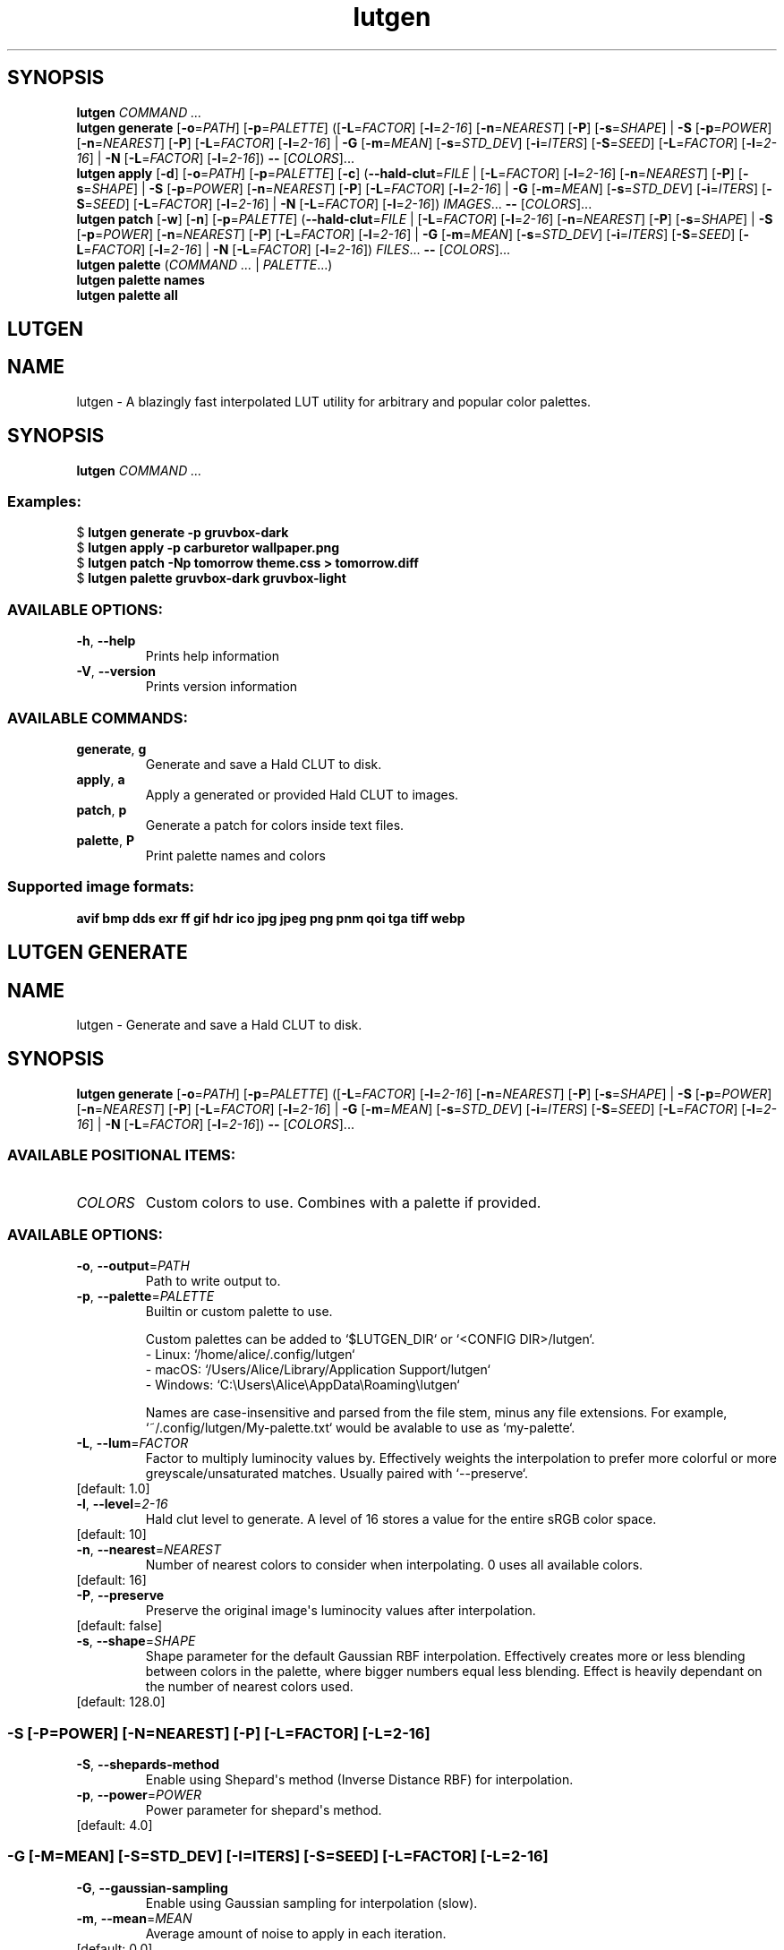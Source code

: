 .ie \n(.g .ds Aq \(aq
.el .ds Aq '
.TH lutgen 1 - - ""
.PP
.SH SYNOPSIS
.nf
\fBlutgen\fP\fR \fP\fICOMMAND ...\fP\fR
\fP\fBlutgen\fP\fR \fP\fBgenerate\fP\fR \fP\fR[\fP\fB\-o\fP\fR=\fP\fIPATH\fP\fR] [\fP\fB\-p\fP\fR=\fP\fIPALETTE\fP\fR] ([\fP\fB\-L\fP\fR=\fP\fIFACTOR\fP\fR] [\fP\fB\-l\fP\fR=\fP\fI2\-16\fP\fR] [\fP\fB\-n\fP\fR=\fP\fINEAREST\fP\fR] [\fP\fB\-P\fP\fR] [\fP\fB\-s\fP\fR=\fP\fISHAPE\fP\fR] | \fP\fB\-S\fP\fR [\fP\fB\-p\fP\fR=\fP\fIPOWER\fP\fR] [\fP\fB\-n\fP\fR=\fP\fINEAREST\fP\fR] [\fP\fB\-P\fP\fR] [\fP\fB\-L\fP\fR=\fP\fIFACTOR\fP\fR] [\fP\fB\-l\fP\fR=\fP\fI2\-16\fP\fR] | \fP\fB\-G\fP\fR [\fP\fB\-m\fP\fR=\fP\fIMEAN\fP\fR] [\fP\fB\-s\fP\fR=\fP\fISTD_DEV\fP\fR] [\fP\fB\-i\fP\fR=\fP\fIITERS\fP\fR] [\fP\fB\-S\fP\fR=\fP\fISEED\fP\fR] [\fP\fB\-L\fP\fR=\fP\fIFACTOR\fP\fR] [\fP\fB\-l\fP\fR=\fP\fI2\-16\fP\fR] | \fP\fB\-N\fP\fR [\fP\fB\-L\fP\fR=\fP\fIFACTOR\fP\fR] [\fP\fB\-l\fP\fR=\fP\fI2\-16\fP\fR]) \fP\fB\-\-\fP\fR [\fP\fICOLORS\fP\fR]...\fP\fR
\fP\fBlutgen\fP\fR \fP\fBapply\fP\fR \fP\fR[\fP\fB\-d\fP\fR] [\fP\fB\-o\fP\fR=\fP\fIPATH\fP\fR] [\fP\fB\-p\fP\fR=\fP\fIPALETTE\fP\fR] [\fP\fB\-c\fP\fR] (\fP\fB\-\-hald\-clut\fP\fR=\fP\fIFILE\fP\fR | [\fP\fB\-L\fP\fR=\fP\fIFACTOR\fP\fR] [\fP\fB\-l\fP\fR=\fP\fI2\-16\fP\fR] [\fP\fB\-n\fP\fR=\fP\fINEAREST\fP\fR] [\fP\fB\-P\fP\fR] [\fP\fB\-s\fP\fR=\fP\fISHAPE\fP\fR] | \fP\fB\-S\fP\fR [\fP\fB\-p\fP\fR=\fP\fIPOWER\fP\fR] [\fP\fB\-n\fP\fR=\fP\fINEAREST\fP\fR] [\fP\fB\-P\fP\fR] [\fP\fB\-L\fP\fR=\fP\fIFACTOR\fP\fR] [\fP\fB\-l\fP\fR=\fP\fI2\-16\fP\fR] | \fP\fB\-G\fP\fR [\fP\fB\-m\fP\fR=\fP\fIMEAN\fP\fR] [\fP\fB\-s\fP\fR=\fP\fISTD_DEV\fP\fR] [\fP\fB\-i\fP\fR=\fP\fIITERS\fP\fR] [\fP\fB\-S\fP\fR=\fP\fISEED\fP\fR] [\fP\fB\-L\fP\fR=\fP\fIFACTOR\fP\fR] [\fP\fB\-l\fP\fR=\fP\fI2\-16\fP\fR] | \fP\fB\-N\fP\fR [\fP\fB\-L\fP\fR=\fP\fIFACTOR\fP\fR] [\fP\fB\-l\fP\fR=\fP\fI2\-16\fP\fR]) \fP\fIIMAGES\fP\fR... \fP\fB\-\-\fP\fR [\fP\fICOLORS\fP\fR]...\fP\fR
\fP\fBlutgen\fP\fR \fP\fBpatch\fP\fR \fP\fR[\fP\fB\-w\fP\fR] [\fP\fB\-n\fP\fR] [\fP\fB\-p\fP\fR=\fP\fIPALETTE\fP\fR] (\fP\fB\-\-hald\-clut\fP\fR=\fP\fIFILE\fP\fR | [\fP\fB\-L\fP\fR=\fP\fIFACTOR\fP\fR] [\fP\fB\-l\fP\fR=\fP\fI2\-16\fP\fR] [\fP\fB\-n\fP\fR=\fP\fINEAREST\fP\fR] [\fP\fB\-P\fP\fR] [\fP\fB\-s\fP\fR=\fP\fISHAPE\fP\fR] | \fP\fB\-S\fP\fR [\fP\fB\-p\fP\fR=\fP\fIPOWER\fP\fR] [\fP\fB\-n\fP\fR=\fP\fINEAREST\fP\fR] [\fP\fB\-P\fP\fR] [\fP\fB\-L\fP\fR=\fP\fIFACTOR\fP\fR] [\fP\fB\-l\fP\fR=\fP\fI2\-16\fP\fR] | \fP\fB\-G\fP\fR [\fP\fB\-m\fP\fR=\fP\fIMEAN\fP\fR] [\fP\fB\-s\fP\fR=\fP\fISTD_DEV\fP\fR] [\fP\fB\-i\fP\fR=\fP\fIITERS\fP\fR] [\fP\fB\-S\fP\fR=\fP\fISEED\fP\fR] [\fP\fB\-L\fP\fR=\fP\fIFACTOR\fP\fR] [\fP\fB\-l\fP\fR=\fP\fI2\-16\fP\fR] | \fP\fB\-N\fP\fR [\fP\fB\-L\fP\fR=\fP\fIFACTOR\fP\fR] [\fP\fB\-l\fP\fR=\fP\fI2\-16\fP\fR]) \fP\fIFILES\fP\fR... \fP\fB\-\-\fP\fR [\fP\fICOLORS\fP\fR]...\fP\fR
\fP\fBlutgen\fP\fR \fP\fBpalette\fP\fR \fP\fR(\fP\fICOMMAND ...\fP\fR | \fP\fIPALETTE\fP\fR...)\fP\fR
\fP\fBlutgen\fP\fR \fP\fBpalette\fP\fR \fP\fBnames\fP\fR \fP\fR
\fP\fBlutgen\fP\fR \fP\fBpalette\fP\fR \fP\fBall\fP\fR \fP\fR
\fP
.fi
.SH LUTGEN\ 
.SH NAME
\fRlutgen \- \fP\fRA blazingly fast interpolated LUT utility for arbitrary and popular color palettes.\fP
.SH SYNOPSIS
\fBlutgen\fP\fR \fP\fICOMMAND ...\fP
.PP
.SS
\fBExamples:\fP\fR
  $ \fP\fBlutgen generate \-p gruvbox\-dark\fP\fR
  $ \fP\fBlutgen apply \-p carburetor wallpaper.png\fP\fR
  $ \fP\fBlutgen patch \-Np tomorrow theme.css > tomorrow.diff\fP\fR
  $ \fP\fBlutgen palette gruvbox\-dark gruvbox\-light\fP
.PP
.SS AVAILABLE\ OPTIONS:
.TP
\fB\-h\fP\fR, \fP\fB\-\-help\fP
\fRPrints help information\fP
.PP
.TP
\fB\-V\fP\fR, \fP\fB\-\-version\fP
\fRPrints version information\fP
.PP
.PP
.SS AVAILABLE\ COMMANDS:
.TP
\fBgenerate\fP\fR, \fP\fBg\fP
\fRGenerate and save a Hald CLUT to disk.\fP
.PP
.TP
\fBapply\fP\fR, \fP\fBa\fP
\fRApply a generated or provided Hald CLUT to images.\fP
.PP
.TP
\fBpatch\fP\fR, \fP\fBp\fP
\fRGenerate a patch for colors inside text files.\fP
.PP
.TP
\fBpalette\fP\fR, \fP\fBP\fP
\fRPrint palette names and colors\fP
.PP
.PP
.SS
\fBSupported image formats:\fP\fR
 \fP\fBavif\fP\fR \fP\fBbmp\fP\fR \fP\fBdds\fP\fR \fP\fBexr\fP\fR \fP\fBff\fP\fR \fP\fBgif\fP\fR \fP\fBhdr\fP\fR \fP\fBico\fP\fR \fP\fBjpg\fP\fR \fP\fBjpeg\fP\fR \fP\fBpng\fP\fR \fP\fBpnm\fP\fR \fP\fBqoi\fP\fR \fP\fBtga\fP\fR \fP\fBtiff\fP\fR \fP\fBwebp\fP
.SH LUTGEN\ GENERATE\ 
.SH NAME
\fRlutgen \- \fP\fRGenerate and save a Hald CLUT to disk.\fP
.SH SYNOPSIS
\fBlutgen\fP\fR \fP\fBgenerate\fP\fR \fP\fR[\fP\fB\-o\fP\fR=\fP\fIPATH\fP\fR] [\fP\fB\-p\fP\fR=\fP\fIPALETTE\fP\fR] ([\fP\fB\-L\fP\fR=\fP\fIFACTOR\fP\fR] [\fP\fB\-l\fP\fR=\fP\fI2\-16\fP\fR] [\fP\fB\-n\fP\fR=\fP\fINEAREST\fP\fR] [\fP\fB\-P\fP\fR] [\fP\fB\-s\fP\fR=\fP\fISHAPE\fP\fR] | \fP\fB\-S\fP\fR [\fP\fB\-p\fP\fR=\fP\fIPOWER\fP\fR] [\fP\fB\-n\fP\fR=\fP\fINEAREST\fP\fR] [\fP\fB\-P\fP\fR] [\fP\fB\-L\fP\fR=\fP\fIFACTOR\fP\fR] [\fP\fB\-l\fP\fR=\fP\fI2\-16\fP\fR] | \fP\fB\-G\fP\fR [\fP\fB\-m\fP\fR=\fP\fIMEAN\fP\fR] [\fP\fB\-s\fP\fR=\fP\fISTD_DEV\fP\fR] [\fP\fB\-i\fP\fR=\fP\fIITERS\fP\fR] [\fP\fB\-S\fP\fR=\fP\fISEED\fP\fR] [\fP\fB\-L\fP\fR=\fP\fIFACTOR\fP\fR] [\fP\fB\-l\fP\fR=\fP\fI2\-16\fP\fR] | \fP\fB\-N\fP\fR [\fP\fB\-L\fP\fR=\fP\fIFACTOR\fP\fR] [\fP\fB\-l\fP\fR=\fP\fI2\-16\fP\fR]) \fP\fB\-\-\fP\fR [\fP\fICOLORS\fP\fR]...\fP
.PP
.SS AVAILABLE\ POSITIONAL\ ITEMS:
.TP
\fICOLORS\fP
\fRCustom colors to use. Combines with a palette if provided.\fP
.PP
.PP
.SS AVAILABLE\ OPTIONS:
.TP
\fB\-o\fP\fR, \fP\fB\-\-output\fP\fR=\fP\fIPATH\fP
\fRPath to write output to.\fP
.PP
.TP
\fB\-p\fP\fR, \fP\fB\-\-palette\fP\fR=\fP\fIPALETTE\fP
\fRBuiltin or custom palette to use.

Custom palettes can be added to `$LUTGEN_DIR` or `<CONFIG DIR>/lutgen`.
   \- Linux: `/home/alice/.config/lutgen`
   \- macOS: `/Users/Alice/Library/Application Support/lutgen`
   \- Windows: `C:\\Users\\Alice\\AppData\\Roaming\\lutgen`

Names are case\-insensitive and parsed from the file stem, minus any file extensions.
For example, `~/.config/lutgen/My\-palette.txt` would be avalable to use as `my\-palette`.\fP
.PP
.TP
\fB\-L\fP\fR, \fP\fB\-\-lum\fP\fR=\fP\fIFACTOR\fP
\fRFactor to multiply luminocity values by. Effectively weights the interpolation to prefer
more colorful or more greyscale/unsaturated matches. Usually paired with `\-\-preserve`.\fP
.PP
.TP
\fR[default: 1.0]\fP
.PP
.TP
\fB\-l\fP\fR, \fP\fB\-\-level\fP\fR=\fP\fI2\-16\fP
\fRHald clut level to generate. A level of 16 stores a value for the entire sRGB color space.\fP
.PP
.TP
\fR[default: 10]\fP
.PP
.TP
\fB\-n\fP\fR, \fP\fB\-\-nearest\fP\fR=\fP\fINEAREST\fP
\fRNumber of nearest colors to consider when interpolating. 0 uses all available colors.\fP
.PP
.TP
\fR[default: 16]\fP
.PP
.TP
\fB\-P\fP\fR, \fP\fB\-\-preserve\fP
\fRPreserve the original image\*(Aqs luminocity values after interpolation.\fP
.PP
.TP
\fR[default: false]\fP
.PP
.TP
\fB\-s\fP\fR, \fP\fB\-\-shape\fP\fR=\fP\fISHAPE\fP
\fRShape parameter for the default Gaussian RBF interpolation. Effectively creates more or
less blending between colors in the palette, where bigger numbers equal less blending.
Effect is heavily dependant on the number of nearest colors used.\fP
.PP
.TP
\fR[default: 128.0]\fP
.PP
.SS -S\ [-P=POWER]\ [-N=NEAREST]\ [-P]\ [-L=FACTOR]\ [-L=2-16]
.TP
\fB\-S\fP\fR, \fP\fB\-\-shepards\-method\fP
\fREnable using Shepard\*(Aqs method (Inverse Distance RBF) for interpolation.\fP
.PP
.TP
\fB\-p\fP\fR, \fP\fB\-\-power\fP\fR=\fP\fIPOWER\fP
\fRPower parameter for shepard\*(Aqs method.\fP
.PP
.TP
\fR[default: 4.0]\fP
.PP
.PP
.SS -G\ [-M=MEAN]\ [-S=STD_DEV]\ [-I=ITERS]\ [-S=SEED]\ [-L=FACTOR]\ [-L=2-16]
.TP
\fB\-G\fP\fR, \fP\fB\-\-gaussian\-sampling\fP
\fREnable using Gaussian sampling for interpolation (slow).\fP
.PP
.TP
\fB\-m\fP\fR, \fP\fB\-\-mean\fP\fR=\fP\fIMEAN\fP
\fRAverage amount of noise to apply in each iteration.\fP
.PP
.TP
\fR[default: 0.0]\fP
.PP
.TP
\fB\-s\fP\fR, \fP\fB\-\-std\-dev\fP\fR=\fP\fISTD_DEV\fP
\fRStandard deviation parameter for the noise applied in each iteration.\fP
.PP
.TP
\fR[default: 20.0]\fP
.PP
.TP
\fB\-i\fP\fR, \fP\fB\-\-iterations\fP\fR=\fP\fIITERS\fP
\fRNumber of iterations of noise to apply to each pixel.\fP
.PP
.TP
\fR[default: 512]\fP
.PP
.TP
\fB\-S\fP\fR, \fP\fB\-\-seed\fP\fR=\fP\fISEED\fP
\fRSeed for noise rng.\fP
.PP
.TP
\fR[default: 42080085]\fP
.PP
.PP
.SS -N\ [-L=FACTOR]\ [-L=2-16]
.TP
\fB\-N\fP\fR, \fP\fB\-\-nearest\-neighbor\fP
\fRDisable interpolation completely.\fP
.PP
.PP
.TP
\fB\-h\fP\fR, \fP\fB\-\-help\fP
\fRPrints help information\fP
.PP
.SH LUTGEN\ APPLY\ 
.SH NAME
\fRlutgen \- \fP\fRApply a generated or provided Hald CLUT to images.\fP
.SH SYNOPSIS
\fBlutgen\fP\fR \fP\fBapply\fP\fR \fP\fR[\fP\fB\-d\fP\fR] [\fP\fB\-o\fP\fR=\fP\fIPATH\fP\fR] [\fP\fB\-p\fP\fR=\fP\fIPALETTE\fP\fR] [\fP\fB\-c\fP\fR] (\fP\fB\-\-hald\-clut\fP\fR=\fP\fIFILE\fP\fR | [\fP\fB\-L\fP\fR=\fP\fIFACTOR\fP\fR] [\fP\fB\-l\fP\fR=\fP\fI2\-16\fP\fR] [\fP\fB\-n\fP\fR=\fP\fINEAREST\fP\fR] [\fP\fB\-P\fP\fR] [\fP\fB\-s\fP\fR=\fP\fISHAPE\fP\fR] | \fP\fB\-S\fP\fR [\fP\fB\-p\fP\fR=\fP\fIPOWER\fP\fR] [\fP\fB\-n\fP\fR=\fP\fINEAREST\fP\fR] [\fP\fB\-P\fP\fR] [\fP\fB\-L\fP\fR=\fP\fIFACTOR\fP\fR] [\fP\fB\-l\fP\fR=\fP\fI2\-16\fP\fR] | \fP\fB\-G\fP\fR [\fP\fB\-m\fP\fR=\fP\fIMEAN\fP\fR] [\fP\fB\-s\fP\fR=\fP\fISTD_DEV\fP\fR] [\fP\fB\-i\fP\fR=\fP\fIITERS\fP\fR] [\fP\fB\-S\fP\fR=\fP\fISEED\fP\fR] [\fP\fB\-L\fP\fR=\fP\fIFACTOR\fP\fR] [\fP\fB\-l\fP\fR=\fP\fI2\-16\fP\fR] | \fP\fB\-N\fP\fR [\fP\fB\-L\fP\fR=\fP\fIFACTOR\fP\fR] [\fP\fB\-l\fP\fR=\fP\fI2\-16\fP\fR]) \fP\fIIMAGES\fP\fR... \fP\fB\-\-\fP\fR [\fP\fICOLORS\fP\fR]...\fP
.PP
.SS AVAILABLE\ POSITIONAL\ ITEMS:
.TP
\fIIMAGES\fP
\fRImages to correct, using the generated or provided hald clut.\fP
.PP
.TP
\fICOLORS\fP
\fRCustom colors to use. Combines with a palette if provided.\fP
.PP
.PP
.SS AVAILABLE\ OPTIONS:
.TP
\fB\-d\fP\fR, \fP\fB\-\-dir\fP
\fRAlways save to a directory when there is only one input file.
(matches output behavior for multiple files)\fP
.PP
.TP
\fB\-o\fP\fR, \fP\fB\-\-output\fP\fR=\fP\fIPATH\fP
\fRPath to write output to.\fP
.PP
.TP
\fB\-p\fP\fR, \fP\fB\-\-palette\fP\fR=\fP\fIPALETTE\fP
\fRBuiltin or custom palette to use.

Custom palettes can be added to `$LUTGEN_DIR` or `<CONFIG DIR>/lutgen`.
   \- Linux: `/home/alice/.config/lutgen`
   \- macOS: `/Users/Alice/Library/Application Support/lutgen`
   \- Windows: `C:\\Users\\Alice\\AppData\\Roaming\\lutgen`

Names are case\-insensitive and parsed from the file stem, minus any file extensions.
For example, `~/.config/lutgen/My\-palette.txt` would be avalable to use as `my\-palette`.\fP
.PP
.TP
\fB\-c\fP\fR, \fP\fB\-\-cache\fP
\fRCache generated LUT. No effect when using an external LUT.\fP
.PP
.TP
\fB    \-\-hald\-clut\fP\fR=\fP\fIFILE\fP
\fRExternal Hald CLUT to use instead of generating one.\fP
.PP
.TP
\fB\-L\fP\fR, \fP\fB\-\-lum\fP\fR=\fP\fIFACTOR\fP
\fRFactor to multiply luminocity values by. Effectively weights the interpolation to prefer
more colorful or more greyscale/unsaturated matches. Usually paired with `\-\-preserve`.\fP
.PP
.TP
\fR[default: 1.0]\fP
.PP
.TP
\fB\-l\fP\fR, \fP\fB\-\-level\fP\fR=\fP\fI2\-16\fP
\fRHald clut level to generate. A level of 16 stores a value for the entire sRGB color space.\fP
.PP
.TP
\fR[default: 10]\fP
.PP
.TP
\fB\-n\fP\fR, \fP\fB\-\-nearest\fP\fR=\fP\fINEAREST\fP
\fRNumber of nearest colors to consider when interpolating. 0 uses all available colors.\fP
.PP
.TP
\fR[default: 16]\fP
.PP
.TP
\fB\-P\fP\fR, \fP\fB\-\-preserve\fP
\fRPreserve the original image\*(Aqs luminocity values after interpolation.\fP
.PP
.TP
\fR[default: false]\fP
.PP
.TP
\fB\-s\fP\fR, \fP\fB\-\-shape\fP\fR=\fP\fISHAPE\fP
\fRShape parameter for the default Gaussian RBF interpolation. Effectively creates more or
less blending between colors in the palette, where bigger numbers equal less blending.
Effect is heavily dependant on the number of nearest colors used.\fP
.PP
.TP
\fR[default: 128.0]\fP
.PP
.SS -S\ [-P=POWER]\ [-N=NEAREST]\ [-P]\ [-L=FACTOR]\ [-L=2-16]
.TP
\fB\-S\fP\fR, \fP\fB\-\-shepards\-method\fP
\fREnable using Shepard\*(Aqs method (Inverse Distance RBF) for interpolation.\fP
.PP
.TP
\fB\-p\fP\fR, \fP\fB\-\-power\fP\fR=\fP\fIPOWER\fP
\fRPower parameter for shepard\*(Aqs method.\fP
.PP
.TP
\fR[default: 4.0]\fP
.PP
.PP
.SS -G\ [-M=MEAN]\ [-S=STD_DEV]\ [-I=ITERS]\ [-S=SEED]\ [-L=FACTOR]\ [-L=2-16]
.TP
\fB\-G\fP\fR, \fP\fB\-\-gaussian\-sampling\fP
\fREnable using Gaussian sampling for interpolation (slow).\fP
.PP
.TP
\fB\-m\fP\fR, \fP\fB\-\-mean\fP\fR=\fP\fIMEAN\fP
\fRAverage amount of noise to apply in each iteration.\fP
.PP
.TP
\fR[default: 0.0]\fP
.PP
.TP
\fB\-s\fP\fR, \fP\fB\-\-std\-dev\fP\fR=\fP\fISTD_DEV\fP
\fRStandard deviation parameter for the noise applied in each iteration.\fP
.PP
.TP
\fR[default: 20.0]\fP
.PP
.TP
\fB\-i\fP\fR, \fP\fB\-\-iterations\fP\fR=\fP\fIITERS\fP
\fRNumber of iterations of noise to apply to each pixel.\fP
.PP
.TP
\fR[default: 512]\fP
.PP
.TP
\fB\-S\fP\fR, \fP\fB\-\-seed\fP\fR=\fP\fISEED\fP
\fRSeed for noise rng.\fP
.PP
.TP
\fR[default: 42080085]\fP
.PP
.PP
.SS -N\ [-L=FACTOR]\ [-L=2-16]
.TP
\fB\-N\fP\fR, \fP\fB\-\-nearest\-neighbor\fP
\fRDisable interpolation completely.\fP
.PP
.PP
.TP
\fB\-h\fP\fR, \fP\fB\-\-help\fP
\fRPrints help information\fP
.PP
.SH LUTGEN\ PATCH\ 
.SH NAME
\fRlutgen \- \fP\fRGenerate a patch for colors inside text files.\fP
.SH SYNOPSIS
\fBlutgen\fP\fR \fP\fBpatch\fP\fR \fP\fR[\fP\fB\-w\fP\fR] [\fP\fB\-n\fP\fR] [\fP\fB\-p\fP\fR=\fP\fIPALETTE\fP\fR] (\fP\fB\-\-hald\-clut\fP\fR=\fP\fIFILE\fP\fR | [\fP\fB\-L\fP\fR=\fP\fIFACTOR\fP\fR] [\fP\fB\-l\fP\fR=\fP\fI2\-16\fP\fR] [\fP\fB\-n\fP\fR=\fP\fINEAREST\fP\fR] [\fP\fB\-P\fP\fR] [\fP\fB\-s\fP\fR=\fP\fISHAPE\fP\fR] | \fP\fB\-S\fP\fR [\fP\fB\-p\fP\fR=\fP\fIPOWER\fP\fR] [\fP\fB\-n\fP\fR=\fP\fINEAREST\fP\fR] [\fP\fB\-P\fP\fR] [\fP\fB\-L\fP\fR=\fP\fIFACTOR\fP\fR] [\fP\fB\-l\fP\fR=\fP\fI2\-16\fP\fR] | \fP\fB\-G\fP\fR [\fP\fB\-m\fP\fR=\fP\fIMEAN\fP\fR] [\fP\fB\-s\fP\fR=\fP\fISTD_DEV\fP\fR] [\fP\fB\-i\fP\fR=\fP\fIITERS\fP\fR] [\fP\fB\-S\fP\fR=\fP\fISEED\fP\fR] [\fP\fB\-L\fP\fR=\fP\fIFACTOR\fP\fR] [\fP\fB\-l\fP\fR=\fP\fI2\-16\fP\fR] | \fP\fB\-N\fP\fR [\fP\fB\-L\fP\fR=\fP\fIFACTOR\fP\fR] [\fP\fB\-l\fP\fR=\fP\fI2\-16\fP\fR]) \fP\fIFILES\fP\fR... \fP\fB\-\-\fP\fR [\fP\fICOLORS\fP\fR]...\fP
.PP
.SS AVAILABLE\ POSITIONAL\ ITEMS:
.TP
\fIFILES\fP
\fRText files to generate patches for.\fP
.PP
.TP
\fICOLORS\fP
\fRCustom colors to use. Combines with a palette if provided.\fP
.PP
.PP
.SS AVAILABLE\ OPTIONS:
.TP
\fB\-w\fP\fR, \fP\fB\-\-write\fP
\fRWrite changes directly to the files.\fP
.PP
.TP
\fB\-n\fP\fR, \fP\fB\-\-no\-patch\fP
\fRDisable computing and printing the patch. Usually paired with \-\-write.\fP
.PP
.TP
\fB\-p\fP\fR, \fP\fB\-\-palette\fP\fR=\fP\fIPALETTE\fP
\fRBuiltin or custom palette to use.

Custom palettes can be added to `$LUTGEN_DIR` or `<CONFIG DIR>/lutgen`.
   \- Linux: `/home/alice/.config/lutgen`
   \- macOS: `/Users/Alice/Library/Application Support/lutgen`
   \- Windows: `C:\\Users\\Alice\\AppData\\Roaming\\lutgen`

Names are case\-insensitive and parsed from the file stem, minus any file extensions.
For example, `~/.config/lutgen/My\-palette.txt` would be avalable to use as `my\-palette`.\fP
.PP
.TP
\fB    \-\-hald\-clut\fP\fR=\fP\fIFILE\fP
\fRExternal Hald CLUT to use instead of generating one.\fP
.PP
.TP
\fB\-L\fP\fR, \fP\fB\-\-lum\fP\fR=\fP\fIFACTOR\fP
\fRFactor to multiply luminocity values by. Effectively weights the interpolation to prefer
more colorful or more greyscale/unsaturated matches. Usually paired with `\-\-preserve`.\fP
.PP
.TP
\fR[default: 1.0]\fP
.PP
.TP
\fB\-l\fP\fR, \fP\fB\-\-level\fP\fR=\fP\fI2\-16\fP
\fRHald clut level to generate. A level of 16 stores a value for the entire sRGB color space.\fP
.PP
.TP
\fR[default: 10]\fP
.PP
.TP
\fB\-n\fP\fR, \fP\fB\-\-nearest\fP\fR=\fP\fINEAREST\fP
\fRNumber of nearest colors to consider when interpolating. 0 uses all available colors.\fP
.PP
.TP
\fR[default: 16]\fP
.PP
.TP
\fB\-P\fP\fR, \fP\fB\-\-preserve\fP
\fRPreserve the original image\*(Aqs luminocity values after interpolation.\fP
.PP
.TP
\fR[default: false]\fP
.PP
.TP
\fB\-s\fP\fR, \fP\fB\-\-shape\fP\fR=\fP\fISHAPE\fP
\fRShape parameter for the default Gaussian RBF interpolation. Effectively creates more or
less blending between colors in the palette, where bigger numbers equal less blending.
Effect is heavily dependant on the number of nearest colors used.\fP
.PP
.TP
\fR[default: 128.0]\fP
.PP
.SS -S\ [-P=POWER]\ [-N=NEAREST]\ [-P]\ [-L=FACTOR]\ [-L=2-16]
.TP
\fB\-S\fP\fR, \fP\fB\-\-shepards\-method\fP
\fREnable using Shepard\*(Aqs method (Inverse Distance RBF) for interpolation.\fP
.PP
.TP
\fB\-p\fP\fR, \fP\fB\-\-power\fP\fR=\fP\fIPOWER\fP
\fRPower parameter for shepard\*(Aqs method.\fP
.PP
.TP
\fR[default: 4.0]\fP
.PP
.PP
.SS -G\ [-M=MEAN]\ [-S=STD_DEV]\ [-I=ITERS]\ [-S=SEED]\ [-L=FACTOR]\ [-L=2-16]
.TP
\fB\-G\fP\fR, \fP\fB\-\-gaussian\-sampling\fP
\fREnable using Gaussian sampling for interpolation (slow).\fP
.PP
.TP
\fB\-m\fP\fR, \fP\fB\-\-mean\fP\fR=\fP\fIMEAN\fP
\fRAverage amount of noise to apply in each iteration.\fP
.PP
.TP
\fR[default: 0.0]\fP
.PP
.TP
\fB\-s\fP\fR, \fP\fB\-\-std\-dev\fP\fR=\fP\fISTD_DEV\fP
\fRStandard deviation parameter for the noise applied in each iteration.\fP
.PP
.TP
\fR[default: 20.0]\fP
.PP
.TP
\fB\-i\fP\fR, \fP\fB\-\-iterations\fP\fR=\fP\fIITERS\fP
\fRNumber of iterations of noise to apply to each pixel.\fP
.PP
.TP
\fR[default: 512]\fP
.PP
.TP
\fB\-S\fP\fR, \fP\fB\-\-seed\fP\fR=\fP\fISEED\fP
\fRSeed for noise rng.\fP
.PP
.TP
\fR[default: 42080085]\fP
.PP
.PP
.SS -N\ [-L=FACTOR]\ [-L=2-16]
.TP
\fB\-N\fP\fR, \fP\fB\-\-nearest\-neighbor\fP
\fRDisable interpolation completely.\fP
.PP
.PP
.TP
\fB\-h\fP\fR, \fP\fB\-\-help\fP
\fRPrints help information\fP
.PP
.SH LUTGEN\ PALETTE\ 
.SH NAME
\fRlutgen \- \fP\fRPrint palette names and colors\fP
.SH SYNOPSIS
\fBlutgen\fP\fR \fP\fBpalette\fP\fR \fP\fR(\fP\fICOMMAND ...\fP\fR | \fP\fIPALETTE\fP\fR...)\fP
.PP
.SS
\fBExamples:\fP\fR
  $ \fP\fBlutgen palette all\fP\fR
  $ \fP\fBlutgen palette names | grep gruvbox\fP\fR
  $ \fP\fBlutgen palette oxocarbon\-dark oxocarbon\-light\fP\fR
  $ \fP\fBlutgen palette carburetor > palette.txt\fP
.PP
.SS AVAILABLE\ POSITIONAL\ ITEMS:
.TP
\fIPALETTE\fP
\fRBuiltin or custom palette to use.

Custom palettes can be added to `$LUTGEN_DIR` or `<CONFIG DIR>/lutgen`.
   \- Linux: `/home/alice/.config/lutgen`
   \- macOS: `/Users/Alice/Library/Application Support/lutgen`
   \- Windows: `C:\\Users\\Alice\\AppData\\Roaming\\lutgen`

Names are case\-insensitive and parsed from the file stem, minus any file extensions.
For example, `~/.config/lutgen/My\-palette.txt` would be avalable to use as `my\-palette`.\fP
.PP
.PP
.SS AVAILABLE\ OPTIONS:
.TP
\fB\-h\fP\fR, \fP\fB\-\-help\fP
\fRPrints help information\fP
.PP
.PP
.SS AVAILABLE\ COMMANDS:
.TP
\fBnames\fP
\fRPrint all palette names. Useful for scripting and searching.\fP
.PP
.TP
\fBall\fP
\fRPrint all palette names and colors.\fP
.PP
.SH LUTGEN\ PALETTE\ NAMES\ 
.SH NAME
\fRlutgen \- \fP\fRPrint all palette names. Useful for scripting and searching.\fP
.SH SYNOPSIS
\fBlutgen\fP\fR \fP\fBpalette\fP\fR \fP\fBnames\fP\fR \fP
.PP
.SS AVAILABLE\ OPTIONS:
.TP
\fB\-h\fP\fR, \fP\fB\-\-help\fP
\fRPrints help information\fP
.PP
.SH LUTGEN\ PALETTE\ ALL\ 
.SH NAME
\fRlutgen \- \fP\fRPrint all palette names and colors.\fP
.SH SYNOPSIS
\fBlutgen\fP\fR \fP\fBpalette\fP\fR \fP\fBall\fP\fR \fP
.PP
.SS AVAILABLE\ OPTIONS:
.TP
\fB\-h\fP\fR, \fP\fB\-\-help\fP
\fRPrints help information\fP
.PP
